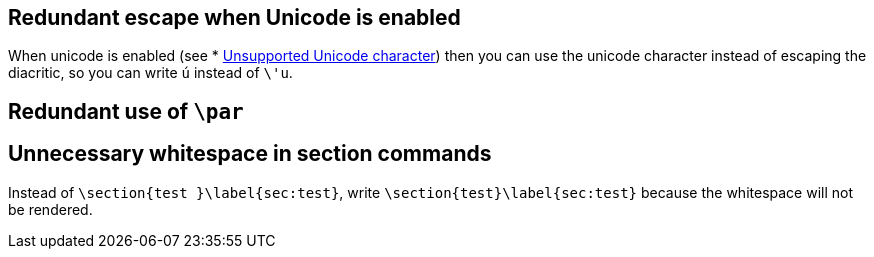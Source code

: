 == Redundant escape when Unicode is enabled

When unicode is enabled (see * link:Probable-bugs#Unsupported-Unicode-character[Unsupported Unicode character]) then you can use the unicode character instead of escaping the diacritic, so you can write `ú` instead of `\'u`.

== Redundant use of `\par`
== Unnecessary whitespace in section commands

Instead of `\section{test }\label{sec:test}`, write `\section{test}\label{sec:test}` because the whitespace will not be rendered.